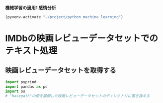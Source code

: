 *機械学習の適用1 感情分析*

#+begin_src emacs-lisp
  (pyvenv-activate "~/project/python_machine_learning")
#+end_src

#+RESULTS:

* IMDbの映画レビューデータセットでのテキスト処理

** 映画レビューデータセットを取得する
#+begin_src python :session :results value
  import pyprind
  import pandas as pd
  import os
  # "basepath"の値を展開した映画レビューデータセットのディレクトリに置き換える
#+end_src
